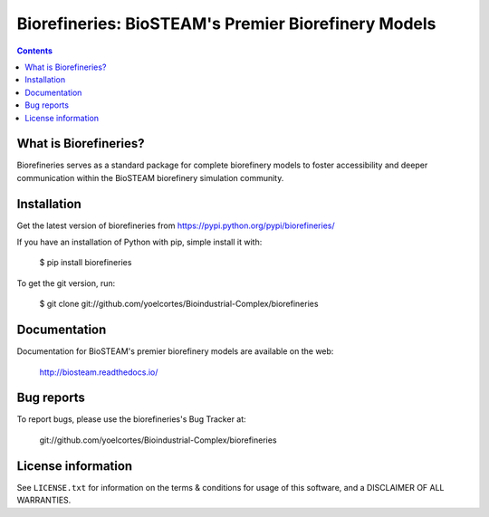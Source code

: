 ====================================================
Biorefineries: BioSTEAM's Premier Biorefinery Models
====================================================

.. image:: http://img.shields.io/pypi/v/biorefineries.svg?style=flat
   :target: https://pypi.python.org/pypi/biorefineries
   :alt: Version_status
.. image:: http://img.shields.io/badge/license-MIT-blue.svg?style=flat
   :target: https://github.com/yoelcortes/Bioindustrial-Complex/biorefineries/blob/master/LICENSE.txt
   :alt: license


.. contents::

What is Biorefineries?
----------------------

Biorefineries serves as a standard package for complete biorefinery models to foster accessibility and deeper communication within the BioSTEAM biorefinery simulation community.

Installation
------------

Get the latest version of biorefineries from
https://pypi.python.org/pypi/biorefineries/

If you have an installation of Python with pip, simple install it with:

    $ pip install biorefineries

To get the git version, run:

    $ git clone git://github.com/yoelcortes/Bioindustrial-Complex/biorefineries

Documentation
-------------

Documentation for BioSTEAM's premier biorefinery models are available on the web:

    http://biosteam.readthedocs.io/

Bug reports
-----------

To report bugs, please use the biorefineries's Bug Tracker at:

    git://github.com/yoelcortes/Bioindustrial-Complex/biorefineries


License information
-------------------

See ``LICENSE.txt`` for information on the terms & conditions for usage
of this software, and a DISCLAIMER OF ALL WARRANTIES.


